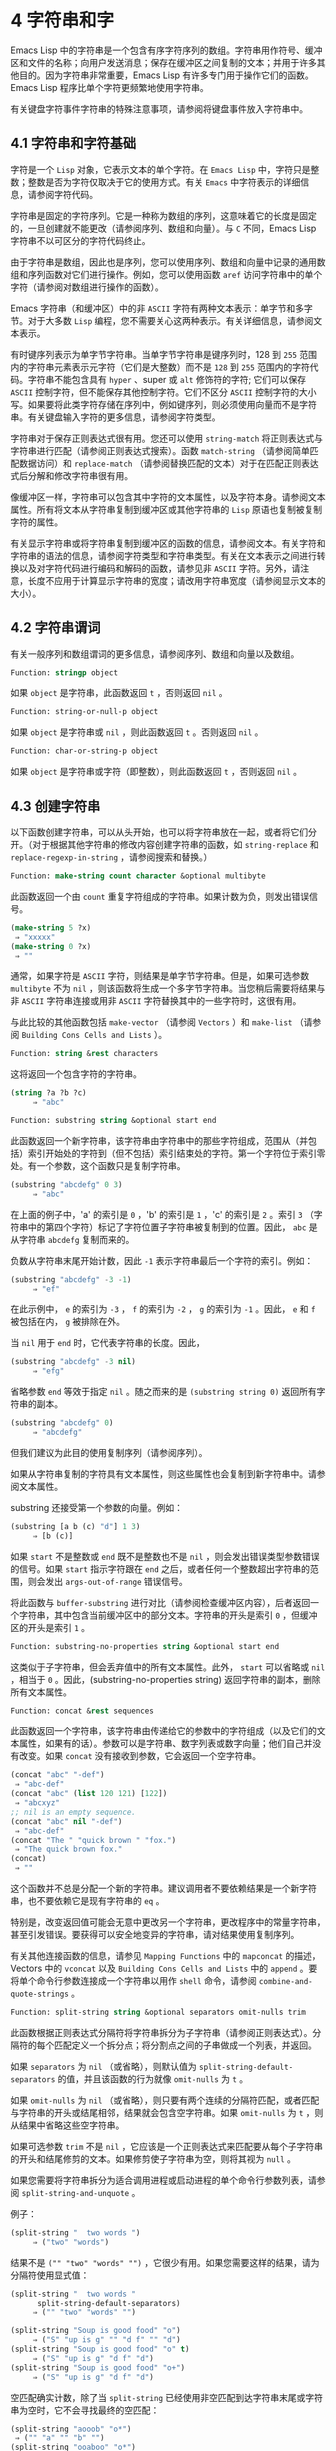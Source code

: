 * 4 字符串和字
Emacs Lisp 中的字符串是一个包含有序字符序列的数组。字符串用作符号、缓冲区和文件的名称；向用户发送消息；保存在缓冲区之间复制的文本；并用于许多其他目的。因为字符串非常重要，Emacs Lisp 有许多专门用于操作它们的函数。Emacs Lisp 程序比单个字符更频繁地使用字符串。

有关键盘字符事件字符串的特殊注意事项，请参阅将键盘事件放入字符串中。

** 4.1 字符串和字符基础
字符是一个 ~Lisp~ 对象，它表示文本的单个字符。在 ~Emacs Lisp~ 中，字符只是整数；整数是否为字符仅取决于它的使用方式。有关 ~Emacs~ 中字符表示的详细信息，请参阅字符代码。

字符串是固定的字符序列。它是一种称为数组的序列，这意味着它的长度是固定的，一旦创建就不能更改（请参阅序列、数组和向量）。与 ~C~ 不同，Emacs Lisp 字符串不以可区分的字符代码终止。

由于字符串是数组，因此也是序列，您可以使用序列、数组和向量中记录的通用数组和序列函数对它们进行操作。例如，您可以使用函数 ~aref~ 访问字符串中的单个字符（请参阅对数组进行操作的函数）。

Emacs 字符串（和缓冲区）中的非 ~ASCII~ 字符有两种文本表示：单字节和多字节。对于大多数 ~Lisp~ 编程，您不需要关心这两种表示。有关详细信息，请参阅文本表示。

有时键序列表示为单字节字符串。当单字节字符串是键序列时，128 到 ~255~ 范围内的字符串元素表示元字符（它们是大整数）而不是 ~128~ 到 ~255~ 范围内的字符代码。字符串不能包含具有 ~hyper~ 、super 或 ~alt~ 修饰符的字符;  它们可以保存 ~ASCII~ 控制字符，但不能保存其他控制字符。它们不区分 ~ASCII~ 控制字符的大小写。如果要将此类字符存储在序列中，例如键序列，则必须使用向量而不是字符串。有关键盘输入字符的更多信息，请参阅字符类型。

字符串对于保存正则表达式很有用。您还可以使用 ~string-match~ 将正则表达式与字符串进行匹配（请参阅正则表达式搜索）。函数 ~match-string~ （请参阅简单匹配数据访问）和 ~replace-match~ （请参阅替换匹配的文本）对于在匹配正则表达式后分解和修改字符串很有用。

像缓冲区一样，字符串可以包含其中字符的文本属性，以及字符本身。请参阅文本属性。所有将文本从字符串复制到缓冲区或其他字符串的 ~Lisp~ 原语也复制被复制字符的属性。

有关显示字符串或将字符串复制到缓冲区的函数的信息，请参阅文本。有关字符和字符串的语法的信息，请参阅字符类型和字符串类型。有关在文本表示之间进行转换以及对字符代码进行编码和解码的函数，请参见非 ~ASCII~ 字符。另外，请注意，长度不应用于计算显示字符串的宽度；请改用字符串宽度（请参阅显示文本的大小）。

** 4.2 字符串谓词
有关一般序列和数组谓词的更多信息，请参阅序列、数组和向量以及数组。

#+begin_Src emacs-lisp
  Function: stringp object
#+end_src

    如果 ~object~ 是字符串，此函数返回 ~t~ ，否则返回 ~nil~ 。

#+begin_src emacs-lisp
Function: string-or-null-p object
#+end_src

    如果 ~object~ 是字符串或 ~nil~ ，则此函数返回 ~t~ 。否则返回 ~nil~  。

#+begin_src emacs-lisp
Function: char-or-string-p object
#+end_src

    如果 ~object~ 是字符串或字符（即整数），则此函数返回 ~t~ ，否则返回 ~nil~ 。

** 4.3 创建字符串
以下函数创建字符串，可以从头开始，也可以将字符串放在一起，或者将它们分开。（对于根据其他字符串的修改内容创建字符串的函数，如 ~string-replace~ 和 ~replace-regexp-in-string~ ，请参阅搜索和替换。）

#+begin_src emacs-lisp
  Function: make-string count character &optional multibyte
#+end_src


    此函数返回一个由 ~count~ 重复字符组成的字符串。如果计数为负，则发出错误信号。

    #+begin_src emacs-lisp
      (make-string 5 ?x)
	   ⇒ "xxxxx"
      (make-string 0 ?x)
	   ⇒ ""
    #+end_src


    通常，如果字符是 ~ASCII~ 字符，则结果是单字节字符串。但是，如果可选参数 ~multibyte~ 不为 ~nil~ ，则该函数将生成一个多字节字符串。当您稍后需要将结果与非 ~ASCII~ 字符串连接或用非 ~ASCII~ 字符替换其中的一些字符时，这很有用。

    与此比较的其他函数包括 ~make-vector~ （请参阅 ~Vectors~ ）和 ~make-list~ （请参阅 ~Building Cons Cells and Lists~ ）。

#+begin_src emacs-lisp
  Function: string &rest characters
#+end_src
    这将返回一个包含字符的字符串。

#+begin_src emacs-lisp
    (string ?a ?b ?c)
         ⇒ "abc"
#+end_src

#+begin_src emacs-lisp
Function: substring string &optional start end
#+end_src


    此函数返回一个新字符串，该字符串由字符串中的那些字符组成，范围从（并包括）索引开始处的字符到（但不包括）索引结束处的字符。第一个字符位于索引零处。有一个参数，这个函数只是复制字符串。

#+begin_src emacs-lisp
  (substring "abcdefg" 0 3)
       ⇒ "abc"
#+end_src

    在上面的例子中，'a' 的索引是 ~0~ ，'b' 的索引是 ~1~ ，'c' 的索引是 ~2~ 。索引 ~3~ （字符串中的第四个字符）标记了字符位置子字符串被复制到的位置。因此， ~abc~ 是从字符串 ~abcdefg~ 复制而来的。

    负数从字符串末尾开始计数，因此 ~-1~ 表示字符串最后一个字符的索引。例如：

#+begin_src emacs-lisp
  (substring "abcdefg" -3 -1)
       ⇒ "ef"
#+end_src

    在此示例中， ~e~ 的索引为 ~-3~ ， ~f~ 的索引为 ~-2~ ， ~g~ 的索引为 ~-1~ 。因此， ~e~ 和 ~f~ 被包括在内， ~g~ 被排除在外。

    当 ~nil~  用于 ~end~ 时，它代表字符串的长度。因此，

#+begin_src emacs-lisp
  (substring "abcdefg" -3 nil)
       ⇒ "efg"
#+end_src

    省略参数 ~end~ 等效于指定 ~nil~ 。随之而来的是 ~(substring string 0)~ 返回所有字符串的副本。

#+begin_src emacs-lisp
  (substring "abcdefg" 0)
       ⇒ "abcdefg"
#+end_src

    但我们建议为此目的使用复制序列（请参阅序列）。

    如果从字符串复制的字符具有文本属性，则这些属性也会复制到新字符串中。请参阅文本属性。

    substring 还接受第一个参数的向量。例如：

#+begin_src emacs-lisp
  (substring [a b (c) "d"] 1 3)
       ⇒ [b (c)]
#+end_src

    如果 ~start~ 不是整数或 ~end~ 既不是整数也不是 ~nil~ ，则会发出错误类型参数错误的信号。如果 ~start~ 指示字符跟在 ~end~ 之后，或者任何一个整数超出字符串的范围，则会发出 ~args-out-of-range~ 错误信号。

    将此函数与 ~buffer-substring~ 进行对比（请参阅检查缓冲区内容），后者返回一个字符串，其中包含当前缓冲区中的部分文本。字符串的开头是索引 ~0~ ，但缓冲区的开头是索引 ~1~ 。

#+begin_src emacs-lisp
  Function: substring-no-properties string &optional start end
#+end_src

    这类似于子字符串，但会丢弃值中的所有文本属性。此外， ~start~ 可以省略或 ~nil~ ，相当于 ~0~ 。因此，(substring-no-properties string) 返回字符串的副本，删除所有文本属性。

#+begin_src emacs-lisp
  Function: concat &rest sequences
#+end_src

    此函数返回一个字符串，该字符串由传递给它的参数中的字符组成（以及它们的文本属性，如果有的话）。参数可以是字符串、数字列表或数字向量；他们自己并没有改变。如果 ~concat~ 没有接收到参数，它会返回一个空字符串。

    #+begin_src emacs-lisp
      (concat "abc" "-def")
	   ⇒ "abc-def"
      (concat "abc" (list 120 121) [122])
	   ⇒ "abcxyz"
      ;; nil is an empty sequence.
      (concat "abc" nil "-def")
	   ⇒ "abc-def"
      (concat "The " "quick brown " "fox.")
	   ⇒ "The quick brown fox."
      (concat)
	   ⇒ ""
    #+end_src

    这个函数并不总是分配一个新的字符串。建议调用者不要依赖结果是一个新字符串，也不要依赖它是现有字符串的 ~eq~ 。

    特别是，改变返回值可能会无意中更改另一个字符串，更改程序中的常量字符串，甚至引发错误。要获得可以安全地变异的字符串，请对结果使用复制序列。

    有关其他连接函数的信息，请参见 ~Mapping Functions~ 中的 ~mapconcat~ 的描述，Vectors 中的 ~vconcat~ 以及 ~Building Cons Cells and Lists~ 中的 ~append~ 。要将单个命令行参数连接成一个字符串以用作 ~shell~ 命令，请参阅 ~combine-and-quote-strings~ 。 

#+begin_src emacs-lisp
  Function: split-string string &optional separators omit-nulls trim
#+end_src

    此函数根据正则表达式分隔符将字符串拆分为子字符串（请参阅正则表达式）。分隔符的每个匹配定义一个拆分点；将分割点之间的子串做成一个列表，并返回。

    如果 ~separators~ 为 ~nil~ （或省略），则默认值为 ~split-string-default-separators~ 的值，并且该函数的行为就像 ~omit-nulls~ 为 ~t~ 。

    如果 ~omit-nulls~ 为 ~nil~ （或省略），则只要有两个连续的分隔符匹配，或者匹配与字符串的开头或结尾相邻，结果就会包含空字符串。如果 ~omit-nulls~ 为 ~t~ ，则从结果中省略这些空字符串。

    如果可选参数 ~trim~ 不是 ~nil~ ，它应该是一个正则表达式来匹配要从每个子字符串的开头和结尾修剪的文本。如果修剪使子字符串为空，则将其视为 ~null~ 。

    如果您需要将字符串拆分为适合调用进程或启动进程的单个命令行参数列表，请参阅 ~split-string-and-unquote~ 。

    例子：

#+begin_src emacs-lisp
  (split-string "  two words ")
       ⇒ ("two" "words")
#+end_src

    结果不是 ~("" "two" "words" "")~ ，它很少有用。如果您需要这样的结果，请为分隔符使用显式值：

#+begin_src emacs-lisp
  (split-string "  two words "
		split-string-default-separators)
       ⇒ ("" "two" "words" "")
#+end_src


#+begin_src emacs-lisp
  (split-string "Soup is good food" "o")
       ⇒ ("S" "up is g" "" "d f" "" "d")
  (split-string "Soup is good food" "o" t)
       ⇒ ("S" "up is g" "d f" "d")
  (split-string "Soup is good food" "o+")
       ⇒ ("S" "up is g" "d f" "d")
#+end_src


    空匹配确实计数，除了当 ~split-string~ 已经使用非空匹配到达字符串末尾或字符串为空时，它不会寻找最终的空匹配：

    #+begin_src emacs-lisp
      (split-string "aooob" "o*")
	   ⇒ ("" "a" "" "b" "")
      (split-string "ooaboo" "o*")
	   ⇒ ("" "" "a" "b" "")
      (split-string "" "")
	   ⇒ ("")
    #+end_src

    但是，当分隔符可以匹配空字符串时，省略空值通常为 ~t~ ，因此前面三个示例中的微妙之处很少相关：

    #+begin_src emacs-lisp
      (split-string "Soup is good food" "o*" t)
	   ⇒ ("S" "u" "p" " " "i" "s" " " "g" "d" " " "f" "d")
      (split-string "Nice doggy!" "" t)
	   ⇒ ("N" "i" "c" "e" " " "d" "o" "g" "g" "y" "!")
      (split-string "" "" t)
	   ⇒ nil
    #+end_src


    对于某些 ~非贪婪~ 分隔符值，可能会出现一些奇怪但可预测的行为，这些分隔符可能更喜欢空匹配而不是非空匹配。同样，这样的值在实践中很少出现：
    #+begin_src emacs-lisp
      (split-string "ooo" "o*" t)
	   ⇒ nil
      (split-string "ooo" "\\|o+" t)
	   ⇒ ("o" "o" "o")
    #+end_src

#+begin_src emacs-lisp
  Variable: split-string-default-separators
#+end_src

    split-string 的分隔符的默认值。它的通常值为 ~[ \f\t\n\r\v]+~ 。 


#+begin_src emacs-lisp
  Function: string-clean-whitespace string
#+end_src

    通过将一段空格折叠为单个空格字符，以及从字符串的开头和结尾删除所有空格来清理字符串中的空格。 

#+begin_src emacs-lisp
  Function: string-trim-left string &optional regexp
#+end_src

    从字符串中删除与正则表达式匹配的前导文本。正则表达式默认为 ~'[ \t\n\r]+'~ 。 


#+begin_src emacs-lisp
  Function: string-trim-right string &optional regexp
#+end_src

    从字符串中删除匹配正则表达式的尾随文本。正则表达式默认为 ~'[ \t\n\r]+'~ 。 


#+begin_src emacs-lisp
  Function: string-trim string &optional trim-left trim-right
#+end_src

    从字符串中删除匹配 ~trim-left~ 的前导文本和匹配 ~trim-right~ 的尾随文本。两个正则表达式都默认为 ~'[ \t\n\r]+'~ 。 


#+begin_src emacs-lisp
  Function: string-fill string length
#+end_src

    尝试对字符串进行自动换行，以便没有行长于长度。填充仅在空白边界上完成。如果有个别词长于长度，这些将不会被缩短。 


#+begin_src emacs-lisp
  Function: string-limit string length &optional end coding-system
#+end_src

    如果 ~string~ 比 ~length~ 个字符短，则按原样返回 ~string~ 。否则，返回由第一个长度字符组成的字符串子串。如果给出了可选的 ~end~ 参数，则返回一个长度为最后一个字符的字符串。

    如果coding-system 不为零，则在限制之前对字符串进行编码，结果将是一个比长度字节短的单字节字符串。如果字符串包含被编码为多个字节的字符（例如，使用 ~utf-8~ 时），则生成的单字节字符串永远不会在字符表示的中间被截断。

    此函数以字符或字节为单位测量字符串长度，因此如果您需要缩短字符串以进行显示，通常不适合；请改用 ~truncate-string-to-width~ 或 ~window-text-pixel-size~ （请参阅显示文本的大小）。 


#+begin_src emacs-lisp
  Function: string-lines string &optional omit-nulls
#+end_src

    将字符串拆分为换行符边界上的字符串列表。如果省略空值，则从结果中删除空行。 

#+begin_src emacs-lisp
  Function: string-pad string length &optional padding start
#+end_src

    使用 ~padding~ 作为填充字符（默认为空格字符）将字符串填充到长度。如果字符串短于长度，则不进行填充。如果 ~start~ 为 ~nil~ （或不存在），则填充到字符串的末尾，如果它不是 ~nil~ ，则填充到字符串的开头。 


#+begin_src emacs-lisp
  Function: string-chop-newline string
#+end_src
    从字符串中删除最后的换行符（如果有）。

** 4.4 修改字符串
您可以通过本节中描述的操作更改可变字符串的内容。请参阅可变性。

更改现有字符串内容的最基本方法是使用 ~aset~ （请参阅操作数组的函数）。(aset string idx char) 将 ~char~ 存储到索引 ~idx~ 处的字符串中。每个字符占用一个或多个字节，如果 ~char~ 需要与该索引处已经存在的字符不同的字节数，则 ~aset~ 会发出错误信号。

一个更强大的功能是 ~store-substring~ ：

#+begin_src emacs-lisp
Function: store-substring string idx obj
#+end_src


    此函数通过存储从索引 ~idx~ 开始的 ~obj~ 来更改字符串 ~string~ 的部分内容。参数 ~obj~ 可以是一个字符或一个（较小的）字符串。

    由于不可能更改现有字符串的长度，因此如果 ~obj~ 不适合字符串的实际长度，或者任何新字符需要与字符串中该点当前存在的字符不同的字节数，则会出现错误。 

要清除包含密码的字符串，请使用 ~clear-string~ ：


#+begin_src emacs-lisp
  Function: clear-string string
#+end_src

    这使 ~string~ 成为单字节字符串并将其内容清除为零。它也可能改变字符串的长度。

** 4.5 字符与字符串的比较
   #+begin_src emacs-lisp
     Function: char-equal character1 character2
   #+end_src

    如果参数表示相同的字符，此函数返回 ~t~ ，否则返回 ~nil~ 。如果 ~case-fold-search~ 不为零，此函数将忽略大小写的差异。

    #+begin_src emacs-lisp
      (char-equal ?x ?x)
	   ⇒ t
      (let ((case-fold-search nil))
	(char-equal ?x ?X))
	   ⇒ nil
    #+end_src


    #+begin_src emacs-lisp
      Function: string= string1 string2
    #+end_src

    如果两个字符串的字符完全匹配，则此函数返回 ~t~ 。符号也可以作为参数，在这种情况下使用符号名称。无论大小写搜索如何，大小写总是很重要的。

    此函数等效于比较两个字符串的 ~equal~ （请参阅 ~Equality Predicates~ ）。特别是忽略了两个字符串的文本属性；如果您需要区分仅在文本属性上有所不同的字符串，请使用 ~equal-include-properties~ 。但是，与 ~equal~ 不同的是，如果任一参数不是字符串或符号，则 ~string=~ 表示错误。

    #+begin_src emacs-lisp
      (string= "abc" "abc")
	   ⇒ t
      (string= "abc" "ABC")
	   ⇒ nil
      (string= "ab" "ABC")
	   ⇒ nil
    #+end_src

    出于技术原因，当且仅当单字节和多字节字符串包含相同的字符代码序列并且所有这些代码都在 ~0~ 到 ~127~ （ASCII）或 ~160~ 到 ~255~ （八位图形）范围内时，它们才相等.  但是，当单字节字符串转换为多字节字符串时，代码在 ~160~ 到 ~255~ 范围内的所有字符都将转换为代码更高的字符，而 ~ASCII~ 字符保持不变。因此，单字节字符串及其到多字节的转换只有在字符串都是 ~ASCII~ 时才相等。字符代码 ~160~ 到 ~255~ 在多字节文本中并不完全正确，即使它们可能出现。因此，一个单字节字符串和一个多字节字符串是相等的而不都是 ~ASCII~ 的情况是一个技术上的怪事，很少有 ~Emacs Lisp~ 程序员遇到过。请参阅文本表示。

    #+begin_src emacs-lisp
      Function: string-equal string1 string2
    #+end_src

    string-equal 是 ~string=~ 的另一个名称。


    #+begin_src emacs-lisp
      Function: string-collate-equalp string1 string2 &optional locale ignore-case
    #+end_src

    如果 ~string1~ 和 ~string2~ 在排序规则方面相等，则此函数返回 ~t~ 。排序规则不仅取决于 ~string1~ 和 ~string2~ 中包含的字符的字典顺序，还取决于这些字符之间的关系的进一步规则。通常，它是由运行 ~Emacs~ 的语言环境定义的。

    例如，具有不同编码点但含义相同的字符可能被视为相等，例如不同的重音 ~Unicode~ 字符：

    #+begin_src emacs-lisp
      (string-collate-equalp (string ?\uFF40) (string ?\u1FEF))
	   ⇒ t
    #+end_src


    可选参数 ~locale~ 是一个字符串，它会覆盖当前区域设置标识符的设置以进行排序。该值取决于系统；区域设置 ~en_US.UTF-8~ 适用于 ~POSIX~ 系统，而例如 ~enu_USA.1252~ 适用于 ~MS-Windows~ 系统。

    如果 ~ignore-case~ 不为零，则字符在比较之前会转换为小写。

    要在 ~MS-Windows~ 系统上模拟符合 ~Unicode~ 的排序规则，请将 ~w32-collat​​e-ignore-punctuation~ 绑定到非零值，因为在 ~MS-Windows~ 上区域设置的代码集部分不能是 ~UTF-8~ 。

    如果您的系统不支持 ~locale~ 环境，则此函数的行为类似于 ~string-equal~ 。

    不要使用此函数来比较文件名是否相等，因为文件系统通常不尊重排序规则实现的字符串的语言等价性。


    #+begin_src emacs-lisp
      Function: string< string1 string2
    #+end_src
    此函数一次比较两个字符串一个字符。它同时扫描两个字符串以找到第一对不匹配的对应字符。如果这两个中较小的字符是来自 ~string1~ 的字符，则 ~string1~ 较小，并且此函数返回 ~t~ 。如果较小的字符是来自 ~string2~ 的字符，则 ~string1~ 较大，并且此函数返回 ~nil~ 。如果两个字符串完全匹配，则值为 ~nil~ 。

    成对的字符根据它们的字符代码进行比较。请记住，小写字母在 ~ASCII~ 字符集中的数值高于其对应的大写字母；数字和许多标点字符的数值低于大写字母。一个 ~ASCII~ 字符小于任何非 ~ASCII~ 字符；单字节非 ~ASCII~ 字符总是小于任何多字节非 ~ASCII~ 字符（参见文本表示）。

    #+begin_src emacs-lisp
      (string< "abc" "abd")
	   ⇒ t
      (string< "abd" "abc")
	   ⇒ nil
      (string< "123" "abc")
	   ⇒ t
    #+end_src

    当字符串具有不同的长度，并且它们匹配到 ~string1~ 的长度时，则结果为 ~t~ 。如果它们匹配到 ~string2~ 的长度，则结果为零。没有字符的字符串小于任何其他字符串。

    #+begin_src emacs-lisp
      (string< "" "abc")
	   ⇒ t
      (string< "ab" "abc")
	   ⇒ t
      (string< "abc" "")
	   ⇒ nil
      (string< "abc" "ab")
	   ⇒ nil
      (string< "" "")
	   ⇒ nil
    #+end_src
    符号也可以作为参数，在这种情况下，它们的打印名称会被比较。

#+begin_src emacs-lisp
Function: string-lessp string1 string2
#+end_src

    string-lessp 是 ~string<~ 的另一个名称。

    #+begin_src emacs-lisp
      Function: string-greaterp string1 string2
    #+end_src

    该函数以相反的顺序返回string1和string2的比较结果，即相当于调用(string-lessp string2 string1)。


    #+begin_src emacs-lisp
      Function: string-collate-lessp string1 string2 &optional locale ignore-case
    #+end_src

    如果 ~string1~ 按排序顺序小于 ~string2~ ，则此函数返回 ~t~ 。排序顺序不仅取决于 ~string1~ 和 ~string2~ 中包含的字符的字典顺序，还取决于这些字符之间的关系的进一步规则。通常，它是由运行 ~Emacs~ 的语言环境定义的。

    例如，排序时可能会忽略标点符号和空格字符（请参阅序列）：


    #+begin_src emacs-lisp
      (sort (list "11" "12" "1 1" "1 2" "1.1" "1.2") 'string-collate-lessp)
	   ⇒ ("11" "1 1" "1.1" "12" "1 2" "1.2")
    #+end_src

    此行为取决于系统；例如，无论语言环境如何，Cygwin 上都不会忽略标点符号和空格。

    可选参数 ~locale~ 是一个字符串，它会覆盖当前区域设置标识符的设置以进行排序。该值取决于系统；区域设置 ~en_US.UTF-8~ 适用于 ~POSIX~ 系统，而例如 ~enu_USA.1252~ 适用于 ~MS-Windows~ 系统。 ~POSIX~ 或 ~C~ 的语言环境值让 ~string-collat​​e-lessp~ 表现得像 ~string-lessp~ ：

    #+begin_src emacs-lisp
      (sort (list "11" "12" "1 1" "1 2" "1.1" "1.2")
	    (lambda (s1 s2) (string-collate-lessp s1 s2 "POSIX")))
	   ⇒ ("1 1" "1 2" "1.1" "1.2" "11" "12")
    #+end_src


    如果 ~ignore-case~ 不为零，则字符在比较之前会转换为小写。

    要在 ~MS-Windows~ 系统上模拟符合 ~Unicode~ 的排序规则，请将 ~w32-collat​​e-ignore-punctuation~ 绑定到非零值，因为在 ~MS-Windows~ 上区域设置的代码集部分不能是 ~UTF-8~ 。

    如果您的系统不支持 ~locale~ 环境，则此函数的行为类似于 ~string-lessp~ 。 


    #+begin_src emacs-lisp
Function: string-version-lessp string1 string2
    #+end_src

    此函数按字典顺序比较字符串，但它将数字字符序列视为包含以十为基数的数字，然后比较这些数字。所以根据这个谓词，'foo2.png' 比 ~'foo12.png'~ 小 ，即使 ~'12'~ 在字典上比 ~'2'~ 小。


    #+begin_src emacs-lisp
Function: string-prefix-p string1 string2 &optional ignore-case
    #+end_src

    如果 ~string1~ 是 ~string2~ 的前缀，则此函数返回非 ~nil~ ；即，如果string2 以string1 开头。如果可选参数 ~ignore-case~ 不为零，则比较忽略大小写差异。


    #+begin_src emacs-lisp
Function: string-suffix-p suffix string &optional ignore-case
    #+end_src

    如果 ~suffix~ 是字符串的后缀，此函数返回非 ~nil~ ；即，如果字符串以后缀结尾。如果可选参数 ~ignore-case~ 不为零，则比较忽略大小写差异。


    #+begin_src emacs-lisp
      Function: string-search needle haystack &optional start-pos
    #+end_src

    返回 ~haystack~ 中第一个 ~needle~ 实例的位置，两者都是字符串。如果 ~start-pos~ 不为零，则从针中的该位置开始搜索。如果未找到匹配项，则返回 ~nil~ 。该函数在进行比较时只考虑字符串中的字符；文本属性被忽略。匹配始终区分大小写。

    #+begin_src emacs-lisp
      Function: compare-strings string1 start1 end1 string2 start2 end2 &optional ignore-case
    #+end_src

    此函数将 ~string1~ 的指定部分与 ~string2~ 的指定部分进行比较。string1 的指定部分从索引 ~start1~ （包括）一直到索引 ~end1~ （不包括）；start1 的 ~nil~  表示字符串的开头，而 ~end1~ 的 ~nil~  表示字符串的长度。同样，string2 的指定部分从索引 ~start2~ 一直运行到索引 ~end2~ 。

    字符串通过其字符的数值进行比较。例如，如果 ~str1~ 的第一个不同字符具有较小的数值，则认为 ~str1~ 小于 ~str2~ 。如果 ~ignore-case~ 不为零，则字符在比较之前转换为大写。单字节字符串被​​转换为多字节以进行比较（请参阅文本表示），因此单字节字符串及其到多字节的转换始终被视为相等。

    如果两个字符串的指定部分匹配，则值为 ~t~ 。否则，该值是一个整数，表示有多少前导字符一致，哪个字符串少。它的绝对值是一加两个字符串开头一致的字符数。如果 ~string1~ （或其指定部分）小于，则符号为负。


    #+begin_src emacs-lisp
      Function: string-distance string1 string2 &optional bytecompare
    #+end_src

    此函数返回源字符串 ~string1~ 和目标字符串 ~string2~ 之间的 ~Levenshtein~ 距离。Levenshtein 距离是将源字符串转换为目标字符串所需的单个字符更改（删除、插入或替换）的数量；这是字符串之间编辑距离的一种可能定义。

    字符串的字母大小写对于计算距离很重要，但它们的文本属性被忽略。如果可选参数 ~bytecompare~ 不为 ~nil~ ，则函数以字节而不是字符来计算距离。逐字节比较使用字符的内部 ~Emacs~ 表示，因此对于包含原始字节的多字节字符串会产生不准确的结果（请参阅文本表示）；如果您需要原始字节的准确结果，请通过对字符串进行编码（请参阅显式编码和解码）使字符串成为单字节。


    #+begin_src emacs-lisp
      Function: assoc-string key alist &optional case-fold
    #+end_src

    这个函数和 ~assoc~ 一样工作，除了 ~key~ 必须是一个字符串或符号，并且比较是使用 ~compare-strings~ 完成的。符号在测试前被转换为字符串。如果 ~case-fold~ 不为 ~nil~ ，则 ~key~ 和 ~alist~ 的元素在比较之前转换为大写。与 ~assoc~ 不同，此函数还可以匹配 ~alist~ 中的字符串或符号元素，而不是 ~conses~ 。特别是，alist 可以是字符串或符号的列表，而不是实际的 ~alist~ 。请参阅关联列表。

另请参阅比较文本中的函数 ~compare-buffer-substrings~ ，了解比较缓冲区中文本的方法。函数 ~string-match~ 将正则表达式与字符串进行匹配，可用于一种字符串比较；请参阅正则表达式搜索。

** 4.6 字符和字符串的转换
本节介绍用于在字符、字符串和整数之间进行转换的函数。format（请参阅格式化字符串）和 ~prin1-to-string~ （请参阅输出函数）也可以将 ~Lisp~ 对象转换为字符串。read-from-string（参见输入函数）可以将 ~Lisp~ 对象的字符串表示形式转换为对象。函数 ~string-to-multibyte~ 和 ~string-to-unibyte~ 转换字符串的文本表示（请参阅转换文本表示）。

有关生成文本字符的文本描述和一般输入事件（单键描述和文本字符描述）的函数，请参阅文档。这些主要用于制作帮助信息。

#+begin_src emacs-lisp
  Function: number-to-string number
#+end_src


    此函数返回一个字符串，该字符串由打印的以十为基数的数字表示形式组成。如果参数为负，则返回值以减号开头。

    #+begin_src emacs-lisp
      (number-to-string 256)
	   ⇒ "256"

      (number-to-string -23)
	   ⇒ "-23"

      (number-to-string -23.5)
	   ⇒ "-23.5"
    #+end_src


    int-to-string 是此函数的半过时别名。

    另请参阅格式化字符串中的函数格式。

#+begin_src emacs-lisp
  Function: string-to-number string &optional base
#+end_src

    该函数返回字符串中字符的数值。如果 ~base~ 不是 ~nil~ ，它必须是 ~2~ 到 ~16~ （含）之间的整数，并且整数在该基数中转换。如果 ~base~ 为 ~nil~ ，则使用 ~base 10~ 。浮点转换仅适用于十进制；我们还没有为浮点数实现其他基数，因为那会做更多的工作并且似乎没有用。如果 ~string~ 看起来像一个整数，但它的值太大而无法放入 ~Lisp~ 整数，则 ~string-to-number~ 返回一个浮点结果。

    解析会跳过字符串开头的空格和制表符，然后读取尽可能多的字符串，因为它可以解释为给定基数中的数字。（在某些系统上，它会忽略开头的其他空格，而不仅仅是空格和制表符。）如果字符串不能解释为数字，则此函数返回 ~0~ 。

    #+begin_src emacs-lisp
      (string-to-number "256")
	   ⇒ 256
      (string-to-number "25 is a perfect square.")
	   ⇒ 25
      (string-to-number "X256")
	   ⇒ 0
      (string-to-number "-4.5")
	   ⇒ -4.5
      (string-to-number "1e5")
	   ⇒ 100000.0
    #+end_src

    string-to-int 是此函数的过时别名。

#+begin_src emacs-lisp
  Function: char-to-string character
#+end_src

    这个函数返回一个包含一个字符的新字符串，character。这个函数是半过时的，因为函数字符串更通用。请参阅创建字符串。

#+begin_src emacs-lisp
  Function: string-to-char string
#+end_src

    此函数返回字符串中的第一个字符。这与 ~(aref string 0)~ 基本相同，只是如果字符串为空则返回 ~0~ 。（当字符串的第一个字符为空字符时，该值也为 ~0~ ，ASCII 码为 ~0~ 。）如果它看起来没有足够的用处，可能会被淘汰。保留。

以下是一些可以转换为字符串或从字符串转换的其他函数：

#+begin_src emacs-lisp
  concat
#+end_src

    此函数将向量或列表转换为字符串。请参阅创建字符串。

#+begin_src emacs-lisp
  vconcat
#+end_src

    此函数将字符串转换为向量。请参阅向量函数。

#+begin_src emacs-lisp
  append
#+end_src

    此函数将字符串转换为列表。请参阅构建缺点单元格和列表。

#+begin_src emacs-lisp
  byte-to-string
#+end_src

    该函数将一个字节的字符数据转换为一个单字节字符串。请参阅转换文本表示。

** 4.7 格式化字符串
格式化是指通过替换常量字符串中不同位置的计算值来构造字符串。这个常量字符串控制其他值的打印方式，以及它们出现的位置；它被称为格式字符串。

格式化对于计算要显示的消息通常很有用。事实上，函数 ~message~ 和 ~error~ 提供了与这里描述的相同的格式化特性；它们与 ~format-message~ 的区别仅在于它们如何使用格式化结果。

#+begin_src emacs-lisp
  Function: format string &rest objects
#+end_src


    此函数返回一个等于字符串的字符串，用相应对象的编码替换任何格式规范。参数对象是要格式化的计算值。

    字符串中的字符（格式规范除外）直接复制到输出中，包括它们的文本属性（如果有）。格式规范的任何文本属性都被复制到参数对象的生成字符串表示中。

    输出字符串不需要重新分配。例如，如果 ~x~ 是字符串 ~"foo"~ ，则表达式 ~(eq x (format x))~ 和 ~(eq x (format "%s" x))~ 可能都产生 ~t~ 。

#+begin_src emacs-lisp
  Function: format-message string &rest objects
#+end_src

    此函数的作用类似于格式，除了它还根据 ~text-quoting-style~ 的值转换字符串中的任何重音符 ~(`)~ 和撇号 ~(')~ 。

    通常，格式中的重音和撇号会转换为匹配的弯引号，例如， ~Missing `%s'~ 可能会导致 ~Missing 'foo'~ 。有关如何影响或禁止此翻译的信息，请参阅文本引用样式。

格式规范是以 ~%~ 开头的字符序列。因此，如果字符串中有 ~'%d'~ ，则格式化函数将其替换为要格式化的值之一（参数对象之一）的打印表示。例如：

#+begin_src emacs-lisp
  (format "The value of fill-column is %d." fill-column)
       ⇒ "The value of fill-column is 72."
#+end_src

由于 ~format~ 将 ~'%'~ 字符解释为格式规范，因此您永远不应将任意字符串作为第一个参数传递。当字符串由一些 ~Lisp~ 代码生成时尤其如此。除非已知字符串不包含任何 ~'%'~ 字符，否则将下面描述的 ~%s~ 作为第一个参数传递，将字符串作为第二个参数传递，如下所示：


#+begin_src emacs-lisp
  (format "%s" arbitrary-string)
#+end_src

某些格式规范需要特定类型的值。如果您提供的值不符合要求，则会发出错误信号。

以下是有效格式规范表：

#+begin_src emacs-lisp
  ‘%s’
#+end_src

    将规范替换为对象的打印表示，不带引号（即使用 ~princ~ ，而不是 ~prin1 -~ 请参阅输出函数）。因此，字符串仅由其内容表示，没有 ~'"'~ 字符，符号出现时没有 ~'\'~ 字符。

    如果对象是字符串，则将其文本属性复制到输出中。'%s' 本身的文本属性也被复制，但对象的文本属性优先。
#+begin_src emacs-lisp
  ‘%S’
#+end_src

    用引用的对象的打印表示替换规范（即，使用 ~prin1 -~ 请参阅输出函数）。因此，字符串包含在 ~'"'~ 字符中，并且 ~'\'~ 字符在必要时出现在特殊字符之前。
#+begin_src emacs-lisp
  ‘%o’
#+end_src

    将规范替换为整数的以 ~8~ 为基数的表示形式。负整数的格式与平台相关。该对象也可以是格式化为整数的浮点数，去掉任何分数。
#+begin_src emacs-lisp
  ‘%d’
#+end_src

    用带符号整数的以十进制表示的形式替换规范。该对象也可以是格式化为整数的浮点数，去掉任何分数。
#+begin_src emacs-lisp
  ‘%x’
  ‘%X’
#+end_src

    用整数的十六进制表示替换规范。负整数的格式与平台相关。 ~%x~ 使用小写， ~%X~ 使用大写。该对象也可以是格式化为整数的浮点数，去掉任何分数。
#+begin_src emacs-lisp
  ‘%c’
#+end_src

    用给定值的字符替换规范。
#+begin_src emacs-lisp
  ‘%e’
#+end_src
    将规范替换为浮点数的指数表示法。

#+begin_src emacs-lisp
  ‘%f’
#+end_src
    将规范替换为浮点数的小数点表示法。

#+begin_src emacs-lisp
  ‘%g’
#+end_src
    使用指数表示法或小数点表示法将规范替换为浮点数的表示法。如果指数小于 ~-4~ 或大于或等于精度（默认值：6），则使用指数表示法。默认情况下，从结果的小数部分中删除尾随零，并且仅当小数点字符后跟数字时才会出现小数点字符。

#+begin_src emacs-lisp
  ‘%%’
#+end_src

    用单个 ~%~ 替换规范。此格式规范的不同之处在于它的唯一形式是普通的 ~'%%'~ 并且它不使用值。例如，（格式 ~%% %d~ 30~ ）返回 ~%30~ 。

任何其他格式字符都会导致 ~无效格式操作~ 错误。

以下是几个示例，它们假定典型的文本引用样式设置：

#+begin_src emacs-lisp
  (format "The octal value of %d is %o,
	   and the hex value is %x." 18 18 18)
       ⇒ "The octal value of 18 is 22,
	   and the hex value is 12."

  (format-message
   "The name of this buffer is ‘%s’." (buffer-name))
       ⇒ "The name of this buffer is ‘strings.texi’."

  (format-message
   "The buffer object prints as `%s'." (current-buffer))
       ⇒ "The buffer object prints as ‘strings.texi’."

#+end_src

默认情况下，格式规范对应于对象的连续值。因此，字符串中的第一个格式规范使用第一个这样的值，第二个格式规范使用第二个这样的值，依此类推。任何额外的格式规范（那些没有对应值的）都会导致错误。任何要格式化的额外值都将被忽略。

格式规范可以有一个字段编号，它是紧跟在初始 ~%~ 之后的十进制数字，后跟一个文字美元符号 ~$~ 。它导致格式规范将参数转换为给定的数字而不是下一个参数。字段编号从 ~1~ 开始。格式可以包含编号或未编号格式规范，但不能同时包含两者，除了 ~'%%'~ 可以与编号规范混合。

#+begin_src emacs-lisp
  (format "%2$s, %3$s, %%, %1$s" "x" "y" "z")
       ⇒ "y, z, %, x"
#+end_src

在 ~'%'~ 和任何字段编号之后，您可以放置​​某些标志字符。

标志 ~+~ 在非负数之前插入一个加号，因此它总是有一个符号。作为标志的空格字符在非负数之前插入一个空格。（否则，非负数从第一个数字开始。）这些标志可用于确保非负数和负数使用相同的列数。除了 ~'%d'~ 、'%e'、'%f'、'%g' 之外，它们被忽略，如果同时使用了这两个标志，则 ~'+'~ 优先。

标志 ~#~ 指定了一种替代形式，它取决于所使用的格式。对于 ~%o~ ，它确保结果以 ~0~ 开头。对于 ~%x~ 和 ~%X~ ，它在非零结果前面加上 ~0x~ 或 ~0X~ 。对于 ~%e~ 和 ~%f~ ， ~#~ 标志意味着即使精度为零也包括小数点。对于 ~%g~ ，它始终包含一个小数点，并且还强制将小数点后的任何尾随零留在原处，否则它们将被删除。

标志 ~0~ 确保填充由 ~0~ 字符而不是空格组成。对于 ~%s~ 、 ~%S~ 和 ~%c~ 等非数字规范字符，该标志将被忽略。这些规范字符接受 ~0~ 标志，但仍用空格填充。

标志 ~'-'~ 导致按宽度插入的任何填充（如果指定）插入右侧而不是左侧。如果同时存在 ~-~ 和 ~0~ ，则忽略 ~0~ 标志。

#+begin_src emacs-lisp
  (format "%06d is padded on the left with zeros" 123)
       ⇒ "000123 is padded on the left with zeros"

  (format "'%-6d' is padded on the right" 123)
       ⇒ "'123   ' is padded on the right"

  (format "The word '%-7s' actually has %d letters in it."
	  "foo" (length "foo"))
       ⇒ "The word 'foo    ' actually has 3 letters in it."

#+end_src

规范可以有一个宽度，它是出现在任何字段编号和标志之后的十进制数。如果对象的打印表示包含的字符少于此宽度，则格式会使用填充对其进行扩展。宽度引入的任何填充通常由左侧插入的空格组成：

#+begin_src emacs-lisp
  (format "%5d is padded on the left with spaces" 123)
       ⇒ "  123 is padded on the left with spaces"
#+end_src

如果宽度太小，格式不会截断对象的打印表示。因此，您可以使用宽度来指定列之间的最小间距，而不会丢失信息。在以下两个示例中，'%7s' 指定最小宽度为 ~7~ 。在第一种情况下，代替 ~'%7s'~ 插入的字符串只有 ~3~ 个字母，并且需要 ~4~ 个空格作为填充。在第二种情况下，字符串 ~specification~ 是 ~13~ 个字母宽但不会被截断。

#+begin_src emacs-lisp
  (format "The word '%7s' has %d letters in it."
	  "foo" (length "foo"))
       ⇒ "The word '    foo' has 3 letters in it."
  (format "The word '%7s' has %d letters in it."
	  "specification" (length "specification"))
       ⇒ "The word 'specification' has 13 letters in it."
#+end_src

所有规范字符都允许在字段编号、标志和宽度（如果存在）之后使用可选精度。精度是小数点 ~。~   后跟一个数字字符串。对于浮点规范（'%e' 和 ~'%f'~ ），精度指定要显示小数点后的位数；如果为零，则小数点本身也被省略。对于 ~'%g'~ ，精度指定要显示多少有效数字（有效数字是小数点之前的第一个数字和它之后的所有数字）。如果 ~%g~ 的精度为零或未指定，则将其视为 ~1~ 。对于 ~'%s'~ 和 ~'%S'~ ，精度会将字符串截断为给定宽度，因此 ~'%.3s'~ 仅显示前三个字符对象的表示。对于其他规范字符，精度的影响是 ~printf~ 系列的本地库函数产生的。

如果您打算稍后在格式化字符串上使用 ~read~ 来检索格式化值的副本，请使用允许 ~read~ 重建值的规范。要以这种可逆方式格式化数字，您可以使用 ~'%s'~ 和 ~'%S'~ ，只格式化整数，你也可以使用 ~'%d'~ ，只格式化非负整数，你也可以使用 ~'#x%x'~ 和'#o​​%o'。其他格式可能有问题；例如，'%d' 和 ~'%g'~ 可能会错误处理 ~NaN~ 并且可能会丢失精度和类型，而 ~'#x%x'~ 和 ~'#o%o'~ 可能会错误处理负整数。请参阅输入函数。

本节中描述的函数接受一组固定的规范字符。下一节描述了一个函数 ~format-spec~ ，它可以接受自定义规范字符，例如 ~'%a'~ 或 ~'%z'~ 。

** 4.8 自定义格式字符串
有时允许用户和 ~Lisp~ 程序等通过自定义格式控制字符串来控制某些文本的生成方式很有用。例如，格式字符串可以控制如何显示某人的名字、姓氏和电子邮件地址。使用上一节中描述的函数格式，格式字符串可能类似于 ~%s %s <%s>~ 。然而，这种方法很快变得不切实际，因为可能不清楚哪个规范字符对应于哪条信息。

对于这种情况，更方便的格式字符串类似于 ~%f %l <%e>~ ，其中每个规范字符携带更多语义信息，并且可以相对于其他规范字符轻松重新排列，从而使此类格式字符串更容易通过以下方式定制用户。

本节中描述的函数 ~format-spec~ 执行与 ~format~ 类似的功能，不同之处在于它对使用任意规范字符的格式控制字符串进行操作。

#+begin_src emacs-lisp
  Function: format-spec template spec-alist &optional ignore-missing split
#+end_src

    此函数根据在 ~spec-alist~ 中指定的转换返回从格式字符串模板生成的字符串，该字符串是形式（字母 ~.~ 替换）的 ~alist~ （参见关联列表）。格式化结果字符串时，模板中的每个规范 ~%letter~ 将被替换替换。

    模板中的字符（格式规范除外）直接复制到输出中，包括它们的文本属性（如果有）。格式规范的任何文本属性都将复制到它们的替换位置。

    使用 ~alist~ 指定转换会产生一些有用的属性：

        如果 ~spec-alist~ 包含的唯一字母键多于模板中唯一规范字符的数量，则简单地忽略未使用的键。
        如果 ~spec-alist~ 包含多个具有相同字母的关联，则使用最接近列表开头的关联。
        如果 ~template~ 多次包含相同的规范字符，则在 ~spec-alist~ 中找到的相同替换将用作所有该字符替换的基础。
        模板中规范的顺序不必与规范列表中的关联顺序相对应。

    可选参数 ~ignore-missing~ 指示如何处理模板中未在 ~spec-alist~ 中找到的规范字符。如果它为 ~nil~  或省略，则函数发出错误信号；如果忽略，则将这些格式规范逐字保留在输出中，包括它们的文本属性（如果有）；如果是删除，则从输出中删除这些格式规范；任何其他非 ~nil~  值都像忽略一样处理，但任何出现的 ~'%%'~ 也会逐字保留在输出中。

    如果可选参数 ~split~ 不为 ~nil~ ，则 ~format-spec~ 将根据执行替换的位置将结果拆分为字符串列表，而不是返回单个字符串。例如：

    #+begin_src emacs-lisp
      (format-spec "foo %b bar" '((?b . "zot")) nil t)
	   ⇒ ("foo " "zot" " bar")
    #+end_src

format-spec 接受的格式规范的语法与 ~format~ 接受的语法相似，但并不完全相同。在这两种情况下，格式规范都是以 ~%~ 开头并以 ~s~ 等字母结尾的字符序列。

与为一组固定的规范字符分配特定含义的格式不同，格式规范接受任意规范字符并平等对待它们。例如：
#+begin_src emacs-lisp
  (setq my-site-info
	(list (cons ?s system-name)
	      (cons ?t (symbol-name system-type))
	      (cons ?c system-configuration)
	      (cons ?v emacs-version)
	      (cons ?e invocation-name)
	      (cons ?p (number-to-string (emacs-pid)))
	      (cons ?a user-mail-address)
	      (cons ?n user-full-name)))

  (format-spec "%e %v (%c)" my-site-info)
       ⇒ "emacs 27.1 (x86_64-pc-linux-gnu)"

  (format-spec "%n <%a>" my-site-info)
       ⇒ "Emacs Developers <emacs-devel@gnu.org>"
#+end_src


格式规范可以在 ~'%'~ 之后立即包含任意数量的以下标志字符，以修改替换的各个方面。
#+begin_src emacs-lisp
  ‘0’
#+end_src
    此标志导致由宽度指定的任何填充由 ~0~ 字符而不是空格组成。

#+begin_src emacs-lisp
  ‘-’
#+end_src

    此标志会导致将宽度指定的任何填充插入右侧而不是左侧。

#+begin_src emacs-lisp
  ‘<’
#+end_src

    如果指定，此标志会导致替换在左侧被截断到给定的宽度和精度。

#+begin_src emacs-lisp
  ‘>’
#+end_src

    如果指定，此标志会导致在给定宽度的右侧截断替换。

#+begin_src emacs-lisp
  ‘^’
#+end_src

    此标志将替换的文本转换为大写（请参阅 ~Lisp~ 中的大小写转换）。
#+begin_src emacs-lisp
  ‘_’
#+end_src
    此标志将替换的文本转换为小写（请参阅 ~Lisp~ 中的大小写转换）。

使用矛盾标志（例如，大写和小写）的结果是未定义的。

与格式一样，格式规范可以包括宽度（出现在任何标志之后的十进制数）和精度（小数点 ~。~ ）。后跟出现在任何标志和宽度之后的十进制数。

如果替换包含的字符少于其指定宽度，则在左侧填充：
#+begin_src emacs-lisp
  (format-spec "%8a is padded on the left with spaces"
	       '((?a . "alpha")))
       ⇒ "   alpha is padded on the left with spaces"
#+end_src


如果替换包含的字符数超过其指定的精度，则会在右侧截断：

#+begin_src emacs-lisp
  (format-spec "%.2a is truncated on the right"
	       '((?a . "alpha")))
       ⇒ "al is truncated on the right"
#+end_src

这是一个更复杂的示例，它结合了上述几个功能：

#+begin_src emacs-lisp
  (setq my-battery-info
	(list (cons ?p "73")      ; Percentage
	      (cons ?L "Battery") ; Status
	      (cons ?t "2:23")    ; Remaining time
	      (cons ?c "24330")   ; Capacity
	      (cons ?r "10.6")))  ; Rate of discharge

  (format-spec "%>^-3L : %3p%% (%05t left)" my-battery-info)
       ⇒ "BAT :  73% (02:23 left)"

  (format-spec "%>^-3L : %3p%% (%05t left)"
	       (cons (cons ?L "AC")
		     my-battery-info))
       ⇒ "AC  :  73% (02:23 left)"
#+end_src

正如本节中的示例所示，格式规范通常用于有选择地格式化各种不同的信息。这在提供用户可自定义格式字符串的程序中很有用，因为用户可以选择使用常规语法并以任何所需的顺序仅格式化程序提供的信息的子集。

** 4.9 Lisp 中的大小写转换
字符大小写函数改变单个字符或字符串内容的大小写。这些函数通常只转换字母字符（字母 ~'A'~ 到 ~'Z'~ 和 ~'a'~ 到 ~'z'~ ，以及非 ~ASCII~ 字母）；其他字符不变。您可以通过指定案例表来指定不同的案例转换映射（请参阅案例表）。

这些函数不会修改作为参数传递给它们的字符串。

下面的示例使用字符 ~X~ 和 ~x~ ，它们的 ~ASCII~ 码分别为 ~88~ 和 ~120~ 。

#+begin_src emacs-lisp
  Function: downcase string-or-char 
#+end_src

    此函数将 ~string-or-char~ （应该是字符或字符串）转换为小写。

    当 ~string-or-char~ 是字符串时，此函数返回一个新字符串，其中参数中的每个大写字母都转换为小写。当 ~string-or-char~ 为字符时，该函数返回对应的小写字符（整数）；如果原始字符是小写字母，或者不是字母，则返回值等于原始字符。

    #+begin_src emacs-lisp
      (downcase "The cat in the hat")
	   ⇒ "the cat in the hat"

      (downcase ?X)
	   ⇒ 120
    #+end_src

#+begin_src emacs-lisp
  Function: upcase string-or-char 
#+end_src

    此函数将 ~string-or-char~ （应该是字符或字符串）转换为大写。

    当 ~string-or-char~ 为字符串时，此函数返回一个新字符串，其中参数中的每个小写字母都转换为大写。当 ~string-or-char~ 为字符时，该函数返回对应的大写字符（整数）；如果原始字符是大写字母，或者不是字母，则返回值等于原始字符。

    #+begin_src emacs-lisp
      (downcase "The cat in the hat")
	   ⇒ "the cat in the hat"

      (downcase ?X)
	   ⇒ 120

    #+end_src

#+begin_src emacs-lisp
  Function: upcase string-or-char
#+end_src

    此函数将字符串或字符大写。如果 ~string-or-char~ 是字符串，则该函数返回一个新字符串，其内容是 ~string-or-char~ 的副本，其中每个单词都已大写。这意味着每个单词的第一个字符转换为大写，其余的转换为小写。

    一个词的定义是在当前句法表中分配给词构成句法类的任何连续字符序列（参见句法类表）。

    当 ~string-or-char~ 是一个字符时，这个函数的作用与大写相同。

    #+begin_src emacs-lisp
      (upcase "The cat in the hat")
	   ⇒ "THE CAT IN THE HAT"

      (upcase ?x)
	   ⇒ 88
    #+end_src

#+begin_src emacs-lisp
  Function: capitalize string-or-char
#+end_src

    如果 ~string-or-char~ 是字符串，则此函数将 ~string-or-char~ 中单词的首字母大写，而不更改除首字母以外的任何字母。它返回一个新字符串，其内容是 ~string-or-char~ 的副本，其中每个单词的首字母都已转换为大写。

    一个词的定义是在当前句法表中分配给词构成句法类的任何连续字符序列（参见句法类表）。

    当 ~upcase-initials~ 的参数是字符时，upcase-initials 的结果与 ~upcase~ 相同。
    #+begin_src emacs-lisp
      (capitalize "The cat in the hat")
	   ⇒ "The Cat In The Hat"


      (capitalize "THE 77TH-HATTED CAT")
	   ⇒ "The 77th-Hatted Cat"


      (capitalize ?x)
	   ⇒ 88
    #+end_src


请注意，大小写转换不是代码点的一对一映射，结果的长度可能与参数的长度不同。此外，由于传递字符会强制返回类型为字符，因此函数无法执行正确的替换，并且与处理单字符字符串相比，结果可能会有所不同。例如：

#+begin_src emacs-lisp
  (upcase "ﬁ")  ; note: single character, ligature "fi"
       ⇒ "FI"

  (upcase ?ﬁ)
       ⇒ 64257  ; i.e. ?ﬁ
#+end_src

为避免这种情况，必须首先使用字符串函数将字符转换为字符串，然后再将其传递给其中一个大小写函数。当然，不能对结果的长度做出任何假设。

这种特殊情况的映射取自特殊大写、特殊小写和特殊标题，请参阅字符属性。

有关比较字符串的函数，请参见字符和字符串的比较；其中一些忽略大小写差异，或者可以选择忽略大小写差异。

** 4.10 案例表
您可以通过安装特殊案例表来自定义案例转换。大小写表指定大写和小写字母之间的映射。它影响 ~Lisp~ 对象的大小写转换函数（参见上一节）和应用于缓冲区中文本的那些（参见大小写更改）。每个缓冲区都有一个案例表；还有一个标准案例表，用于初始化新缓冲区的案例表。

案例表是一个字符表（参见 ~Char-Tables~ ），其子类型是案例表。此字符表将每个字符映射到相应的小写字符。它有三个额外的插槽，其中包含相关的表：

#+begin_src emacs-lisp
  upcase
#+end_src

    大写表将每个字符映射到相应的大写字符。
#+begin_src emacs-lisp
  canonicalize
#+end_src

    canonicalize 表将所有与大小写相关的字符集映射到该集的特定成员中。
#+begin_src emacs-lisp
  equivalences
#+end_src

    等价表将一组与大小写相关的字符中的每个字符映射到该集中的下一个字符。

在简单的情况下，您只需要指定小写的映射即可；三个相关的表格将根据该表格自动计算。

对于某些语言，大小写字母不是一一对应的。可能有两个不同的小写字母具有相同的大写字母。在这些情况下，您需要为小写和大写指定映射。

额外的表 ~canonicalize~ 将每个字符映射到一个规范等效项；通过大小写转换相关的任何两个字符都具有相同的规范等效字符。例如，由于 ~'a'~ 和 ~'A'~ 通过大小写转换相关，因此它们应该具有相同的规范等效字符（它们应该是 ~'a'~ 或者它们都应该是 ~'A'~ ）。

额外的表等价是一个循环置换每个等价类（具有相同规范等价的字符）的映射。（对于普通的 ~ASCII~ ，这会将 ~a~ 映射到 ~A~ ，将 ~A~ 映射到 ~a~ ，对于每组等效字符也是如此。）

构造案例表时，可以为canonicalize提供 ~nil~ ；然后 ~Emacs~ 从小写和大写映射中填充这个槽。您还可以为等价提供 ~nil~  ；然后 ~Emacs~ 从 ~canonicalize~ 填充这个槽。在实际使用的案例表中，这些组件是非零的。不要试图在没有指定规范化的情况下指定等价。

以下是处理案例表的函数：

#+begin_src emacs-lisp
  Function: case-table-p object
#+end_src

    如果 ~object~ 是有效的 ~case~ 表，则此谓词返回非 ~nil~ 。

#+begin_src emacs-lisp
  Function: set-standard-case-table table
#+end_src

    此函数使 ~table~ 成为标准案例表，因此它将在随后创建的任何缓冲区中使用。

#+begin_src emacs-lisp
  Function: standard-case-table
#+end_src

    这将返回标准案例表。

#+begin_src emacs-lisp
  Function: current-case-table
#+end_src

    此函数返回当前缓冲区的案例表。

#+begin_src emacs-lisp
  Function: set-case-table table
#+end_src

    这会将当前缓冲区的案例表设置为表。

#+begin_src emacs-lisp
  Macro: with-case-table table body
#+end_src

    with-case-table 宏保存当前 ~case~ 表，使 ~table~ 成为当前 ~case~ 表，评估 ~body~ 形式，最后恢复 ~case~ 表。返回值是正文中最后一个表单的值。即使在通过 ~throw~ 或 ~error~ 异常退出的情况下也会恢复 ~case~ 表（请参阅非本地退出）。

一些语言环境修改了 ~ASCII~ 字符的大小写转换；例如，在土耳其语环境中，ASCII 大写字母 ~I~ 被缩减为土耳其语无点 ~i ('ı')~ 。这可能会干扰需要普通 ~ASCII~ 大小写转换的代码，例如基于 ~ASCII~ 的网络协议的实现。在这种情况下，请使用带有变量 ~ascii-case-table~ 的 ~with-case-table~ 宏，该变量存储 ~ASCII~ 字符集的未修改大小写表。

#+begin_src emacs-lisp
  Variable: ascii-case-table
#+end_src

    ASCII 字符集的大小写表。这不应被任何语言环境设置修改。

以下三个函数是定义非 ~ASCII~ 字符集的包的方便子例程。他们修改指定的案例表case-table；他们还修改了标准语法表。请参阅语法表。通常您会使用这些函数来更改标准案例表。

#+begin_src emacs-lisp
  Function: set-case-syntax-pair uc lc case-table
#+end_src

    该函数指定一对对应的字母，一个大写一个小写。

#+begin_src emacs-lisp
  Function: set-case-syntax-delims l r case-table
#+end_src

    此函数使字符 ~l~ 和 ~ra~ 匹配一对不改变大小写的分隔符。

#+begin_src emacs-lisp
  Function: set-case-syntax char syntax case-table
#+end_src
    此函数使 ~char~ 不区分大小写，具有语法语法。

#+begin_src emacs-lisp
  Command: describe-buffer-case-table
#+end_src

    此命令显示当前缓冲区的案例表内容的描述。

